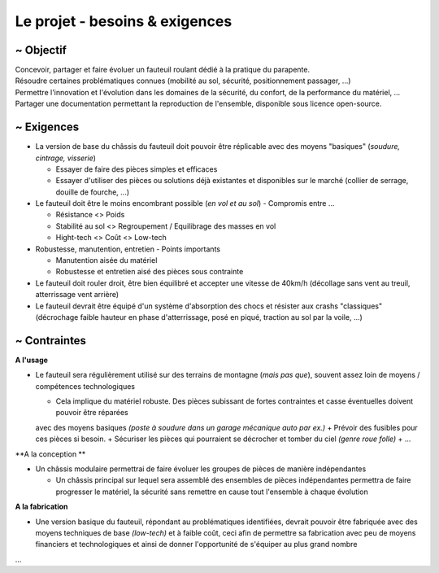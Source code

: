 Le projet - besoins & exigences
===============================

~ Objectif
----------

| Concevoir, partager et faire évoluer un fauteuil roulant dédié à la pratique du parapente.
| Résoudre certaines problématiques connues (mobilité au sol, sécurité, positionnement passager, ...)  
| Permettre l'innovation et l'évolution dans les domaines de la sécurité, du confort, de la performance du matériel, ...
| Partager une documentation permettant la reproduction de l'ensemble, disponible sous licence open-source.


~ Exigences
-----------

- La version de base du châssis du fauteuil doit pouvoir être réplicable avec des moyens "basiques" (*soudure, cintrage, visserie*)

  + Essayer de faire des pièces simples et efficaces 
  + Essayer d'utiliser des pièces ou solutions déjà existantes et disponibles sur le marché (collier de serrage, douille de fourche, ...)

- Le fauteuil doit être le moins encombrant possible (*en vol et au sol*) - Compromis entre ...

  + Résistance <> Poids
  + Stabilité au sol <> Regroupement / Equilibrage des masses en vol
  + Hight-tech <> Coût <> Low-tech

- Robustesse, manutention, entretien - Points importants

  + Manutention aisée du matériel
  + Robustesse et entretien aisé des pièces sous contrainte

- Le fauteuil doit rouler droit, être bien équilibré et accepter une vitesse de 40km/h (décollage sans vent au treuil,
  atterrissage vent arrière)

- Le fauteuil devrait être équipé d'un système d'absorption des chocs et résister aux crashs "classiques" (décrochage
  faible hauteur en phase d'atterrissage, posé en piqué, traction au sol par la voile, ...)


~ Contraintes
-------------

**A l'usage**

- Le fauteuil sera régulièrement utilisé sur des terrains de montagne (*mais pas que*), souvent assez loin de moyens /
  compétences technologiques

  + Cela implique du matériel robuste. Des pièces subissant de fortes contraintes et casse éventuelles doivent pouvoir être réparées 
  avec des moyens basiques *(poste à soudure dans un garage mécanique auto par ex.)*
  + Prévoir des fusibles pour ces pièces si besoin.
  + Sécuriser les pièces qui pourraient se décrocher et tomber du ciel *(genre roue folle)*
  + ...

**A la conception **

- Un châssis modulaire permettrai de faire évoluer les groupes de pièces de manière indépendantes
  
  + Un châssis principal sur lequel sera assemblé des ensembles de pièces indépendantes permettra de faire
    progresser le matériel, la sécurité sans remettre en cause tout l'ensemble à chaque évolution

**A la fabrication**

- Une version basique du fauteuil, répondant au problématiques identifiées, devrait pouvoir être fabriquée avec des moyens techniques
  de base *(low-tech)* et à faible coût, ceci afin de permettre sa fabrication avec peu de moyens financiers et technologiques et ainsi 
  de donner l'opportunité de s'équiper au plus grand nombre
   
   
...




